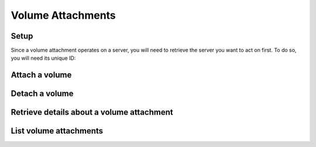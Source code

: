 ==================
Volume Attachments
==================

Setup
-----

Since a volume attachment operates on a server, you will need to retrieve the server you want to act on first. To do
so, you will need its unique ID:

.. sample:: compute/v2/servers/get.php
.. refdoc:: Rackspace/Compute/v2/Service.html#method_getServer

Attach a volume
---------------

.. sample:: compute/v2/volumeAttachments/attach.php
.. refdoc:: Rackspace/Compute/v2/Models/Server.html#method_attachVolume

Detach a volume
---------------

.. sample:: compute/v2/volumeAttachments/detach.php
.. refdoc:: Rackspace/Compute/v2/Models/Server.html#method_detachVolume

Retrieve details about a volume attachment
------------------------------------------

.. sample:: compute/v2/volumeAttachments/get.php
.. refdoc:: Rackspace/Compute/v2/Models/Server.html#method_getVolumeAttachment

List volume attachments
-----------------------

.. sample:: compute/v2/volumeAttachments/list.php
.. refdoc:: Rackspace/Compute/v2/Models/Server.html#method_listVolumeAttachments